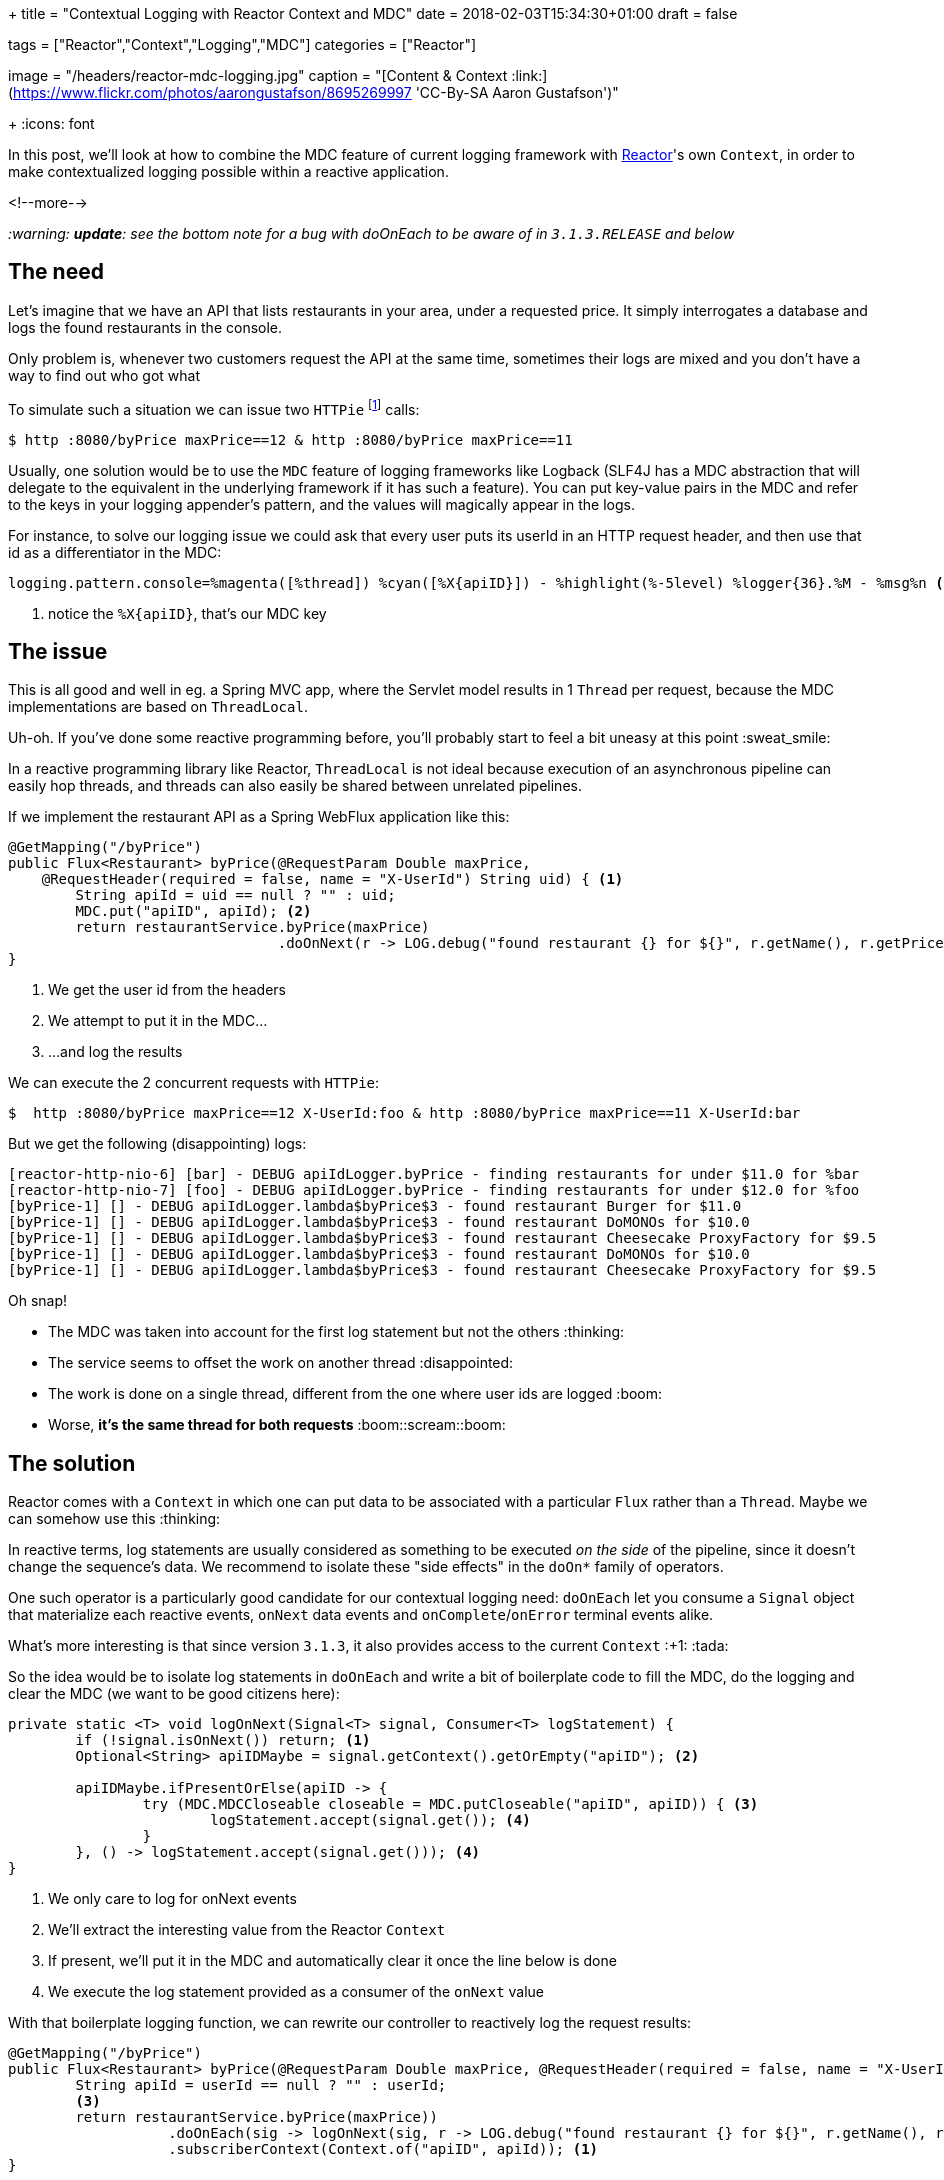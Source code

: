 +++
title = "Contextual Logging with Reactor Context and MDC"
date = 2018-02-03T15:34:30+01:00
draft = false

tags = ["Reactor","Context","Logging","MDC"]
categories = ["Reactor"]

[header]
image = "/headers/reactor-mdc-logging.jpg"
caption = "[Content & Context :link:](https://www.flickr.com/photos/aarongustafson/8695269997 'CC-By-SA Aaron Gustafson')"

+++
:icons: font

In this post, we'll look at how to combine the MDC feature of current logging framework
with https://projectreactor.io/[Reactor]'s own `Context`, in order to make contextualized logging possible within
a reactive application.

<!--more-->

_:warning: *update*: see the bottom note for a bug with doOnEach to be aware of in `3.1.3.RELEASE` and below_

## The need

Let's imagine that we have an API that lists restaurants in your area, under a requested price.
It simply interrogates a database and logs the found restaurants in the console.

Only problem is, whenever two customers request the API at the same time, sometimes their
logs are mixed and you don't have a way to find out who got what

To simulate such a situation we can issue two `HTTPie` footnote:[`HTTPie` is curl for humans :+1: https://httpie.org] calls:
[source,bash]
----
$ http :8080/byPrice maxPrice==12 & http :8080/byPrice maxPrice==11
----

Usually, one solution would be to use the `MDC` feature of logging frameworks like Logback
(SLF4J has a MDC abstraction that will delegate to the equivalent in the underlying
framework if it has such a feature). You can put key-value pairs in the MDC and
refer to the keys in your logging appender's pattern, and the values will magically
appear in the logs.

For instance, to solve our logging issue we could ask that every user puts its
userId in an HTTP request header, and then use that id as a differentiator in the
MDC:
[source,ini]
----
logging.pattern.console=%magenta([%thread]) %cyan([%X{apiID}]) - %highlight(%-5level) %logger{36}.%M - %msg%n <1>
----
<1> notice the `%X{apiID}`, that's our MDC key

## The issue
This is all good and well in eg. a Spring MVC app, where the Servlet model results
in 1 `Thread` per request, because the MDC implementations are based on `ThreadLocal`.

Uh-oh. If you've done some reactive programming before, you'll probably start to
feel a bit uneasy at this point :sweat_smile:

In a reactive programming library like Reactor, `ThreadLocal` is not ideal because
execution of an asynchronous pipeline can easily hop threads, and threads can also
easily be shared between unrelated pipelines.

If we implement the restaurant API as a Spring WebFlux application like this:

[source,java]
----
@GetMapping("/byPrice")
public Flux<Restaurant> byPrice(@RequestParam Double maxPrice, 
    @RequestHeader(required = false, name = "X-UserId") String uid) { <1>
	String apiId = uid == null ? "" : uid;
	MDC.put("apiID", apiId); <2>
	return restaurantService.byPrice(maxPrice)
	                        .doOnNext(r -> LOG.debug("found restaurant {} for ${}", r.getName(), r.getPricePerPerson())); <3>
}
----
<1> We get the user id from the headers
<2> We attempt to put it in the MDC...
<3> ...and log the results

.We can execute the 2 concurrent requests with `HTTPie`:
[source]
----
$  http :8080/byPrice maxPrice==12 X-UserId:foo & http :8080/byPrice maxPrice==11 X-UserId:bar
----

But we get the following (disappointing) logs:
----
[reactor-http-nio-6] [bar] - DEBUG apiIdLogger.byPrice - finding restaurants for under $11.0 for %bar
[reactor-http-nio-7] [foo] - DEBUG apiIdLogger.byPrice - finding restaurants for under $12.0 for %foo
[byPrice-1] [] - DEBUG apiIdLogger.lambda$byPrice$3 - found restaurant Burger for $11.0
[byPrice-1] [] - DEBUG apiIdLogger.lambda$byPrice$3 - found restaurant DoMONOs for $10.0
[byPrice-1] [] - DEBUG apiIdLogger.lambda$byPrice$3 - found restaurant Cheesecake ProxyFactory for $9.5
[byPrice-1] [] - DEBUG apiIdLogger.lambda$byPrice$3 - found restaurant DoMONOs for $10.0
[byPrice-1] [] - DEBUG apiIdLogger.lambda$byPrice$3 - found restaurant Cheesecake ProxyFactory for $9.5
----

Oh snap!

 * The MDC was taken into account for the first log statement but not the others :thinking:
 * The service seems to offset the work on another thread :disappointed:
 * The work is done on a single thread, different from the one where user ids are logged :boom:
 * Worse, *it's the same thread for both requests* :boom::scream::boom:
 
## The solution
Reactor comes with a `Context` in which one can put data to be associated with a particular
`Flux` rather than a `Thread`. Maybe we can somehow use this :thinking:

In reactive terms, log statements are usually considered as something to be
executed _on the side_ of the pipeline, since it doesn't change the sequence's
data. We recommend to isolate these "side effects" in the `doOn*` family of operators.

One such operator is a particularly good candidate for our contextual logging need:
`doOnEach` let you consume a `Signal` object that materialize each reactive events,
`onNext` data events and `onComplete`/`onError` terminal events alike.

What's more interesting is that since version `3.1.3`, it also provides access
to the current `Context` :+1: :tada:

So the idea would be to isolate log statements in `doOnEach` and write a bit of
boilerplate code to fill the MDC, do the logging and clear the MDC (we want to be
good citizens here):

[source,java]
----
private static <T> void logOnNext(Signal<T> signal, Consumer<T> logStatement) {
	if (!signal.isOnNext()) return; <1>
	Optional<String> apiIDMaybe = signal.getContext().getOrEmpty("apiID"); <2>

	apiIDMaybe.ifPresentOrElse(apiID -> {
		try (MDC.MDCCloseable closeable = MDC.putCloseable("apiID", apiID)) { <3>
			logStatement.accept(signal.get()); <4>
		}
	}, () -> logStatement.accept(signal.get())); <4>
}
----
<1> We only care to log for onNext events
<2> We'll extract the interesting value from the Reactor `Context`
<3> If present, we'll put it in the MDC and automatically clear it once the line
below is done
<4> We execute the log statement provided as a consumer of the `onNext` value

With that boilerplate logging function, we can rewrite our controller to reactively
log the request results:

[source,java]
----
@GetMapping("/byPrice")
public Flux<Restaurant> byPrice(@RequestParam Double maxPrice, @RequestHeader(required = false, name = "X-UserId") String userId) {
	String apiId = userId == null ? "" : userId;
	<3>
	return restaurantService.byPrice(maxPrice))
	           .doOnEach(sig -> logOnNext(sig, r -> LOG.debug("found restaurant {} for ${}", r.getName(), r.getPricePerPerson()))) <2>
	           .subscriberContext(Context.of("apiID", apiId)); <1>
}
----
<1> The `subscriberContext` method is used at the bottom of the chain to enrich the `Context` (here with `apiId`)
<2> Every operator above it will see the `Context`, including our boilerplate logging `doOnEach`
<3> :warning: something is missing here.

The missing part above is the initial log. We could put the value in the MDC and
then call the `LOG` directly like before, but let's be reactive all the way:

[source,java]
----
@GetMapping("/byPrice")
public Flux<Restaurant> byPrice(@RequestParam Double maxPrice, @RequestHeader(required = false, name = "X-UserId") String userId) {
	String apiId = userId == null ? "" : userId;
	return Mono.just(String.format("finding restaurants for under $%.2f for %s", maxPrice, apiId)) <1>
	           .doOnEach(sig -> logOnNext(sig, msg -> LOG.debug(msg))) <2>
	           .thenMany(restaurantService.byPrice(maxPrice)) <3>
	           .doOnEach(sig -> logOnNext(sig, r -> LOG.debug("found restaurant {} for ${}", r.getName(), r.getPricePerPerson())))
	           .subscriberContext(Context.of("apiID", apiId));
}
----
<1> Generate an initial message as the starting point
<2> Use our boilerplate logging method (`doOnNext` sees our prepared message as the value to log)
<3> _then_ replace and continue the sequence with the _Many_ elements from the `restaurantService` call using `thenMany`

And _voilà_ the result:

----
[reactor-http-nio-6] [bar] - DEBUG apiIdLogger.lambda$byPrice$3 - finding restaurants for under $11.00 for bar
[reactor-http-nio-7] [foo] - DEBUG apiIdLogger.lambda$byPrice$3 - finding restaurants for under $12.00 for foo
[byPrice-1] [foo] - DEBUG apiIdLogger.lambda$byPrice$5 - found restaurant Burger for $11.0
[byPrice-1] [bar] - DEBUG apiIdLogger.lambda$byPrice$5 - found restaurant DoMONOs for $10.0
[byPrice-1] [bar] - DEBUG apiIdLogger.lambda$byPrice$5 - found restaurant Cheesecake ProxyFactory for $9.5
[byPrice-1] [foo] - DEBUG apiIdLogger.lambda$byPrice$5 - found restaurant DoMONOs for $10.0
[byPrice-1] [foo] - DEBUG apiIdLogger.lambda$byPrice$5 - found restaurant Cheesecake ProxyFactory for $9.5
----

Results from two requests interleaved in logs from the same `Thread`, but we can
still identify who got what. *WIN* :grin:

{{% alert warning %}}
Following the writing of this post, an issue with `doOnEach` was discovered that leads to the
operator being bypassed in some configurations (asynchronous fusion). This will be fixed in
`3.1.4.RELEASE`, and in the meantime you can put a `.hide()` just *before* the `.doOnEach(...)`.
See https://github.com/reactor/reactor-core/issues/1056
{{% /alert %}}
